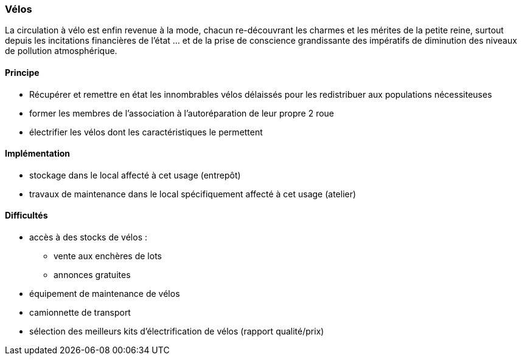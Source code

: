 [#velos]
=== Vélos

La circulation à vélo est enfin revenue à la mode, chacun re-découvrant les charmes et les mérites de la petite reine, surtout depuis les incitations financières de l'état ... et de la prise de conscience grandissante des impératifs de diminution des niveaux de pollution atmosphérique.

==== Principe

* Récupérer et remettre en état les innombrables vélos délaissés pour les redistribuer aux populations nécessiteuses
* former les membres de l'association à l'autoréparation de leur propre 2 roue
* électrifier les vélos dont les caractéristiques le permettent

==== Implémentation

* stockage dans le local affecté à cet usage (entrepôt)
* travaux de maintenance dans le local spécifiquement affecté à cet usage (atelier)

==== Difficultés

* accès à des stocks de vélos :
** vente aux enchères de lots
** annonces gratuites
* équipement de maintenance de vélos
* camionnette de transport
* sélection des meilleurs kits d'électrification de vélos (rapport qualité/prix)


